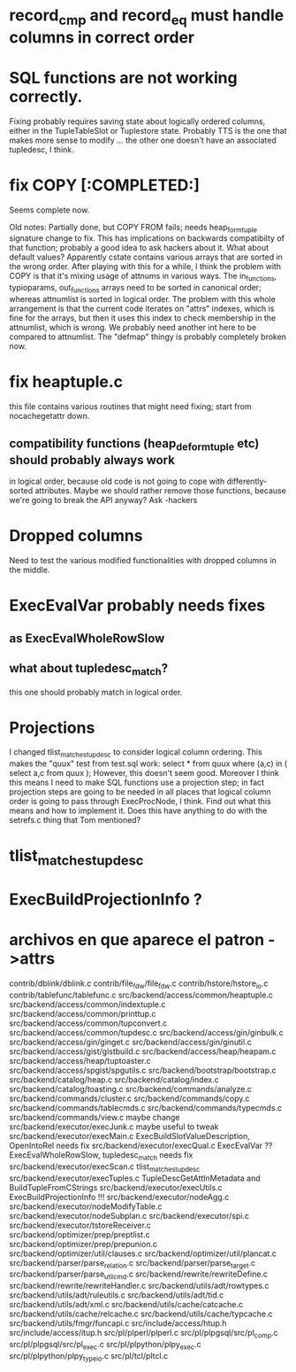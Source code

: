 * record_cmp and record_eq must handle columns in correct order

* SQL functions are not working correctly.
  Fixing probably requires saving state about logically ordered columns, 
  either in the TupleTableSlot or Tuplestore state.  Probably TTS is the one 
  that makes more sense to modify ...  the other one doesn't have an 
  associated tupledesc, I think.

* fix COPY [:COMPLETED:]
  Seems complete now.

  Old notes:
  Partially done, but COPY FROM fails; needs heap_form_tuple signature change 
  to fix.  This has implications on backwards compatibilty of that function; 
  probably a good idea to ask hackers about it.  What about default values?  
  Apparently cstate contains various arrays that are sorted 
  in the wrong order.
  After playing with this for a while, I think the problem with COPY is that
  it's mixing usage of attnums in various ways.  The in_functions, typioparams, 
  out_functions arrays need to be sorted in canonical order; whereas 
  attnumlist is sorted in logical order.  The problem with this whole 
  arrangement is that the current code iterates on "attrs" indexes, which is 
  fine for the arrays, but then it uses this index to check membership in the 
  attnumlist, which is wrong.  We probably need another int here to be 
  compared to attnumlist.
  The "defmap" thingy is probably completely broken now.

* fix heaptuple.c
  this file contains various routines that might need fixing; start from 
  nocachegetattr down.

** compatibility functions (heap_deformtuple etc) should probably always work 
  in logical order, because old code is not going to cope with 
  differently-sorted attributes.  Maybe we should rather remove those 
  functions, because we're going to break the API anyway?  Ask -hackers

* Dropped columns
Need to test the various modified functionalities with dropped columns in the 
middle.
* ExecEvalVar probably needs fixes
** as ExecEvalWholeRowSlow
** what about tupledesc_match?
   this one should probably match in logical order.

* Projections
    I changed tlist_matches_tupdesc to consider logical column ordering.  This 
    makes the "quux" test from test.sql work:
    select * from quux where (a,c) in ( select a,c from quux );
    However, this doesn't seem good.  Moreover I think this means I need to
    make SQL functions use a projection step; in fact projection steps are 
    going to be needed in all places that logical column order is going to 
    pass through ExecProcNode, I think.  Find out what this means and how to 
    implement it.  Does this have anything to do with the setrefs.c thing that 
    Tom mentioned?

* tlist_matches_tupdesc

* ExecBuildProjectionInfo ?

* archivos en que aparece el patron ->attrs
contrib/dblink/dblink.c
contrib/file_fdw/file_fdw.c
contrib/hstore/hstore_io.c
contrib/tablefunc/tablefunc.c
src/backend/access/common/heaptuple.c
src/backend/access/common/indextuple.c
src/backend/access/common/printtup.c
src/backend/access/common/tupconvert.c
src/backend/access/common/tupdesc.c
src/backend/access/gin/ginbulk.c
src/backend/access/gin/ginget.c
src/backend/access/gin/ginutil.c
src/backend/access/gist/gistbuild.c
src/backend/access/heap/heapam.c
src/backend/access/heap/tuptoaster.c
src/backend/access/spgist/spgutils.c
src/backend/bootstrap/bootstrap.c
src/backend/catalog/heap.c
src/backend/catalog/index.c
src/backend/catalog/toasting.c
src/backend/commands/analyze.c
src/backend/commands/cluster.c
src/backend/commands/copy.c
src/backend/commands/tablecmds.c
src/backend/commands/typecmds.c
src/backend/commands/view.c         maybe change
src/backend/executor/execJunk.c     maybe useful to tweak
src/backend/executor/execMain.c     ExecBuildSlotValueDescription, OpenIntoRel needs fix
src/backend/executor/execQual.c     ExecEvalVar ??  ExecEvalWholeRowSlow, tupledesc_match needs fix
src/backend/executor/execScan.c     tlist_matches_tupdesc
src/backend/executor/execTuples.c   TupleDescGetAttInMetadata and BuildTupleFromCStrings
src/backend/executor/execUtils.c    ExecBuildProjectionInfo !!!
src/backend/executor/nodeAgg.c
src/backend/executor/nodeModifyTable.c
src/backend/executor/nodeSubplan.c
src/backend/executor/spi.c
src/backend/executor/tstoreReceiver.c
src/backend/optimizer/prep/preptlist.c
src/backend/optimizer/prep/prepunion.c
src/backend/optimizer/util/clauses.c
src/backend/optimizer/util/plancat.c
src/backend/parser/parse_relation.c
src/backend/parser/parse_target.c
src/backend/parser/parse_utilcmd.c
src/backend/rewrite/rewriteDefine.c
src/backend/rewrite/rewriteHandler.c
src/backend/utils/adt/rowtypes.c
src/backend/utils/adt/ruleutils.c
src/backend/utils/adt/tid.c
src/backend/utils/adt/xml.c
src/backend/utils/cache/catcache.c
src/backend/utils/cache/relcache.c
src/backend/utils/cache/typcache.c
src/backend/utils/fmgr/funcapi.c
src/include/access/htup.h
src/include/access/itup.h
src/pl/plperl/plperl.c
src/pl/plpgsql/src/pl_comp.c
src/pl/plpgsql/src/pl_exec.c
src/pl/plpython/plpy_exec.c
src/pl/plpython/plpy_typeio.c
src/pl/tcl/pltcl.c

